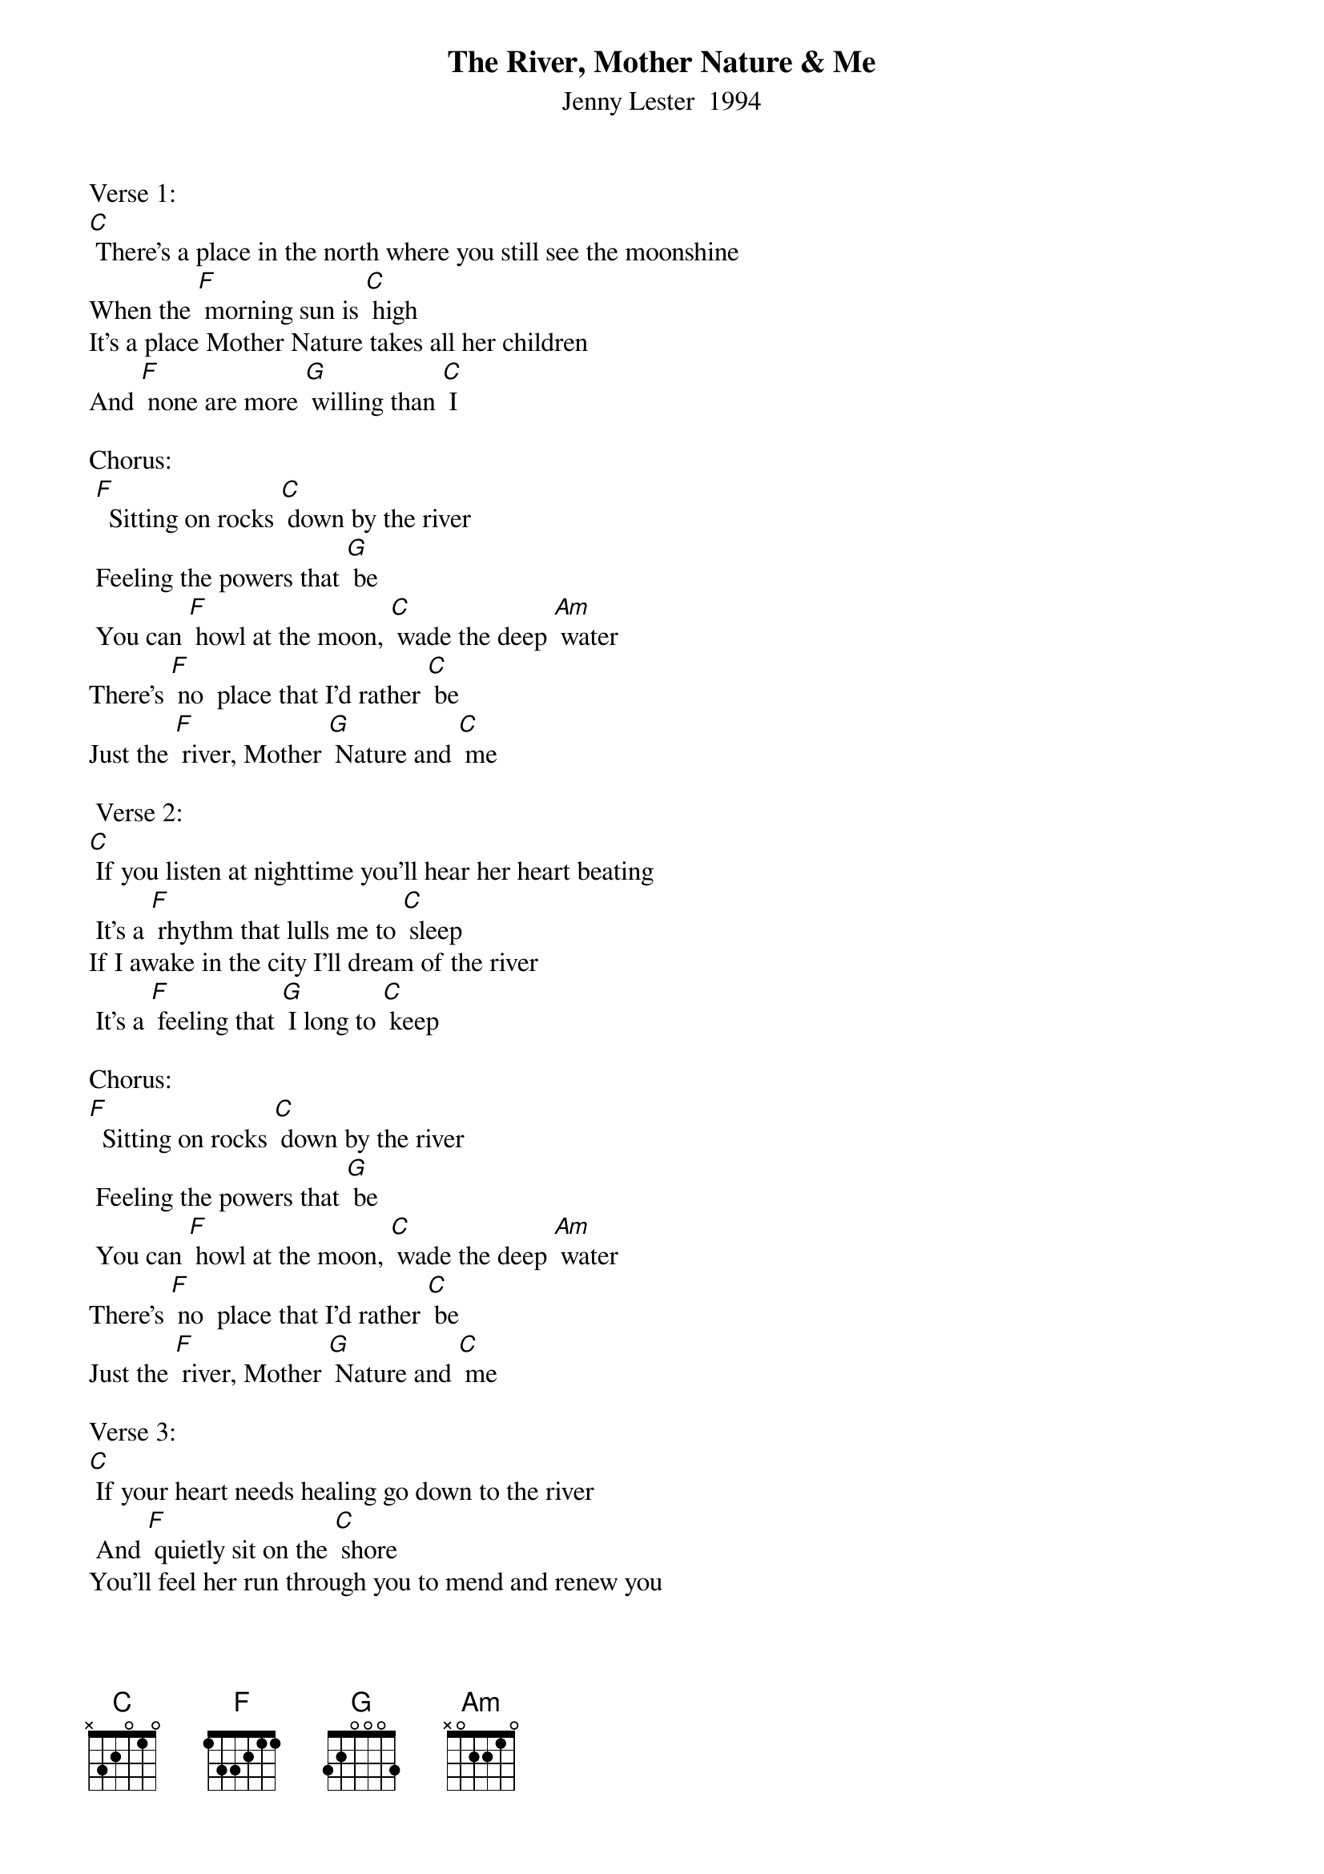 {t: The River, Mother Nature & Me}
{st: Jenny Lester  1994}

Verse 1:
[C] There's a place in the north where you still see the moonshine
When the [F] morning sun is [C] high
It's a place Mother Nature takes all her children
And [F] none are more [G] willing than [C] I

Chorus:
 [F]  Sitting on rocks [C] down by the river
 Feeling the powers that [G] be
 You can [F] howl at the moon, [C] wade the deep [Am] water
There's [F] no  place that I'd rather [C] be
Just the [F] river, Mother [G] Nature and [C] me

 Verse 2:
[C] If you listen at nighttime you'll hear her heart beating
 It's a [F] rhythm that lulls me to [C] sleep
If I awake in the city I'll dream of the river
 It's a [F] feeling that [G] I long to [C] keep

Chorus:
[F]  Sitting on rocks [C] down by the river
 Feeling the powers that [G] be
 You can [F] howl at the moon, [C] wade the deep [Am] water
There's [F] no  place that I'd rather [C] be
Just the [F] river, Mother [G] Nature and [C] me

Verse 3:
[C] If your heart needs healing go down to the river
 And [F] quietly sit on the [C] shore
You'll feel her run through you to mend and renew you
You'll [F] feel life like [G] never be-[C]-fore

Chorus:
[F]  Sitting on rocks [C] down by the river
 Feeling the powers that [G] be
 You can [F] howl at the moon, [C] wade the deep [Am] water
There's [F] no  place that I'd rather [C] be
Just the [F] river, Mother [G] Nature and [C] me

Instrumental Chorus:
&blue: [F]  Sitting on rocks [C] down by the river
&blue:  Feeling the powers that [G] be
&blue:  You can [F] howl at the moon, [C] wade the deep [Am] water
&blue: There's [F] no  place that I'd rather [C] be
&blue: Just the [F] river, Mother [G] Nature and [C] me
